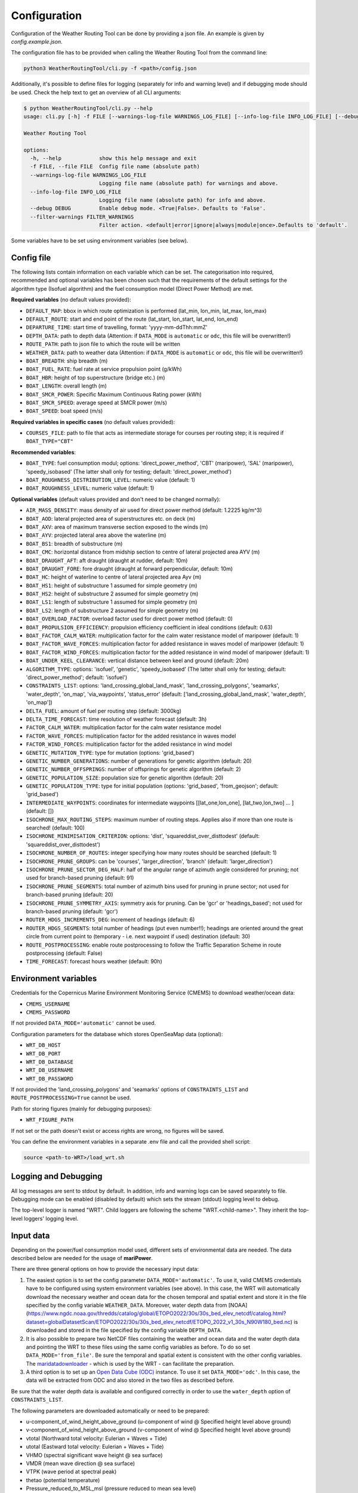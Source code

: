 .. _configuration:

Configuration
=============

Configuration of the Weather Routing Tool can be done by providing a json file. An example is given by `config.example.json`.

The configuration file has to be provided when calling the Weather Routing Tool from the command line:


.. code-block:: shell

    python3 WeatherRoutingTool/cli.py -f <path>/config.json

Additionally, it's possible to define files for logging (separately for info and warning level) and if debugging mode should be used.
Check the help text to get an overview of all CLI arguments:

.. code-block:: shell

    $ python WeatherRoutingTool/cli.py --help
    usage: cli.py [-h] -f FILE [--warnings-log-file WARNINGS_LOG_FILE] [--info-log-file INFO_LOG_FILE] [--debug DEBUG] [--filter-warnings FILTER_WARNINGS]

    Weather Routing Tool

    options:
      -h, --help            show this help message and exit
      -f FILE, --file FILE  Config file name (absolute path)
      --warnings-log-file WARNINGS_LOG_FILE
                            Logging file name (absolute path) for warnings and above.
      --info-log-file INFO_LOG_FILE
                            Logging file name (absolute path) for info and above.
      --debug DEBUG         Enable debug mode. <True|False>. Defaults to 'False'.
      --filter-warnings FILTER_WARNINGS
                            Filter action. <default|error|ignore|always|module|once>.Defaults to 'default'.

Some variables have to be set using environment variables (see below).

Config file
-----------

The following lists contain information on each variable which can be set. The categorisation into required, recommended and optional variables has been chosen such that the requirements of the default settings for the algorithm type (Isofuel algorithm) and the fuel consumption model (Direct Power Method) are met. 

**Required variables** (no default values provided):

- ``DEFAULT_MAP``: bbox in which route optimization is performed (lat_min, lon_min, lat_max, lon_max)
- ``DEFAULT_ROUTE``: start and end point of the route (lat_start, lon_start, lat_end, lon_end)
- ``DEPARTURE_TIME``: start time of travelling, format: 'yyyy-mm-ddThh:mmZ'
- ``DEPTH_DATA``: path to depth data (Attention: if ``DATA_MODE`` is ``automatic`` or ``odc``, this file will be overwritten!)
- ``ROUTE_PATH``: path to json file to which the route will be written
- ``WEATHER_DATA``: path to weather data (Attention: if ``DATA_MODE`` is ``automatic`` or ``odc``, this file will be overwritten!)
- ``BOAT_BREADTH``: ship breadth (m)
- ``BOAT_FUEL_RATE``: fuel rate at service propulsion point (g/kWh)
- ``BOAT_HBR``: height of top superstructure (bridge etc.) (m)
- ``BOAT_LENGTH``: overall length (m)
- ``BOAT_SMCR_POWER``: Specific Maximum Continuous Rating power (kWh)
- ``BOAT_SMCR_SPEED``: average speed at SMCR power (m/s)
- ``BOAT_SPEED``: boat speed (m/s)

**Required variables in specific cases** (no default values provided):

- ``COURSES_FILE``: path to file that acts as intermediate storage for courses per routing step; it is required if ``BOAT_TYPE="CBT"``

**Recommended variables**:

- ``BOAT_TYPE``: fuel consumption modul; options: 'direct_power_method', 'CBT' (maripower), 'SAL' (maripower), 'speedy_isobased' (The latter shall only for testing; default: 'direct_power_method')
- ``BOAT_ROUGHNESS_DISTRIBUTION_LEVEL``: numeric value (default: 1)
- ``BOAT_ROUGHNESS_LEVEL``: numeric value (default: 1)

**Optional variables** (default values provided and don't need to be changed normally):

- ``AIR_MASS_DENSITY``: mass density of air used for direct power method (default: 1.2225 kg/m^3) 
- ``BOAT_AOD``: lateral projected area of superstructures etc. on deck (m)
- ``BOAT_AXV``: area of maximum transverse section exposed to the winds (m)
- ``BOAT_AYV``: projected lateral area above the waterline (m)
- ``BOAT_BS1``: breadth of substructure (m)
- ``BOAT_CMC``: horizontal distance from midship section to centre of lateral projected area AYV (m)
- ``BOAT_DRAUGHT_AFT``: aft draught (draught at rudder, default: 10m) 
- ``BOAT_DRAUGHT_FORE``: fore draught (draught at forward perpendicular, default: 10m) 
- ``BOAT_HC``: height of waterline to centre of lateral projected area Ayv (m)
- ``BOAT_HS1``: height of substructure 1 assumed for simple geometry (m)
- ``BOAT_HS2``: height of substructure 2 assumed for simple geometry (m)
- ``BOAT_LS1``: length of substructure 1 assumed for simple geometry (m)
- ``BOAT_LS2``: length of substructure 2 assumed for simple geometry (m)
- ``BOAT_OVERLOAD_FACTOR``: overload factor used for direct power method (default: 0)
- ``BOAT_PROPULSION_EFFICIENCY``: propulsion efficiency coefficient in ideal conditions (default: 0.63)
- ``BOAT_FACTOR_CALM_WATER``: multiplication factor for the calm water resistance model of maripower (default: 1)
- ``BOAT_FACTOR_WAVE_FORCES``: multiplication factor for added resistance in waves model of maripower (default: 1)
- ``BOAT_FACTOR_WIND_FORCES``: multiplication factor for the added resistance in wind model of maripower (default: 1)
- ``BOAT_UNDER_KEEL_CLEARANCE``: vertical distance between keel and ground (default: 20m)
- ``ALGORITHM_TYPE``: options: 'isofuel', 'genetic', 'speedy_isobased' (The latter shall only for testing; default: 'direct_power_method'; default: 'isofuel')
- ``CONSTRAINTS_LIST``: options: 'land_crossing_global_land_mask', 'land_crossing_polygons', 'seamarks', 'water_depth', 'on_map', 'via_waypoints', 'status_error' (default: ['land_crossing_global_land_mask', 'water_depth', 'on_map'])
- ``DELTA_FUEL``: amount of fuel per routing step (default: 3000kg)
- ``DELTA_TIME_FORECAST``: time resolution of weather forecast (default: 3h)
- ``FACTOR_CALM_WATER``: multiplication factor for the calm water resistance model
- ``FACTOR_WAVE_FORCES``: multiplication factor for the added resistance in waves model
- ``FACTOR_WIND_FORCES``: multiplication factor for the added resistance in wind model
- ``GENETIC_MUTATION_TYPE``: type for mutation (options: 'grid_based')
- ``GENETIC_NUMBER_GENERATIONS``: number of generations for genetic algorithm (default: 20)
- ``GENETIC_NUMBER_OFFSPRINGS``: number of offsprings for genetic algorithm (default: 2)
- ``GENETIC_POPULATION_SIZE``: population size for genetic algorithm (default: 20)
- ``GENETIC_POPULATION_TYPE``: type for initial population (options: 'grid_based', 'from_geojson'; default: 'grid_based')
- ``INTERMEDIATE_WAYPOINTS``: coordinates for intermediate waypoints [[lat_one,lon_one], [lat_two,lon_two] ... ] (default: [])
- ``ISOCHRONE_MAX_ROUTING_STEPS``: maximum number of routing steps. Applies also if more than one route is searched! (default: 100)
- ``ISOCHRONE_MINIMISATION_CRITERION``: options: 'dist', 'squareddist_over_disttodest' (default: 'squareddist_over_disttodest')
- ``ISOCHRONE_NUMBER_OF_ROUTES``: integer specifying how many routes should be searched (default: 1)
- ``ISOCHRONE_PRUNE_GROUPS``: can be 'courses', 'larger_direction', 'branch' (default: 'larger_direction')
- ``ISOCHRONE_PRUNE_SECTOR_DEG_HALF``: half of the angular range of azimuth angle considered for pruning; not used for branch-based pruning (default: 91)
- ``ISOCHRONE_PRUNE_SEGMENTS``: total number of azimuth bins used for pruning in prune sector; not used for branch-based pruning (default: 20)
- ``ISOCHRONE_PRUNE_SYMMETRY_AXIS``: symmetry axis for pruning. Can be 'gcr' or 'headings_based'; not used for branch-based pruning (default: 'gcr')
- ``ROUTER_HDGS_INCREMENTS_DEG``: increment of headings (default: 6)
- ``ROUTER_HDGS_SEGMENTS``: total number of headings (put even number!!); headings are oriented around the great circle from current point to (temporary - i.e. next waypoint if used) destination (default: 30)
- ``ROUTE_POSTPROCESSING``: enable route postprocessing to follow the Traffic Separation Scheme in route postprocessing (default: False)
- ``TIME_FORECAST``: forecast hours weather (default: 90h)

Environment variables
---------------------

Credentials for the Copernicus Marine Environment Monitoring Service (CMEMS) to download weather/ocean data:

- ``CMEMS_USERNAME``
- ``CMEMS_PASSWORD``

If not provided ``DATA_MODE='automatic'`` cannot be used.

Configuration parameters for the database which stores OpenSeaMap data (optional):

- ``WRT_DB_HOST``
- ``WRT_DB_PORT``
- ``WRT_DB_DATABASE``
- ``WRT_DB_USERNAME``
- ``WRT_DB_PASSWORD``

If not provided the 'land_crossing_polygons' and 'seamarks' options of ``CONSTRAINTS_LIST`` and ``ROUTE_POSTPROCESSING=True`` cannot be used.

Path for storing figures (mainly for debugging purposes):

- ``WRT_FIGURE_PATH``

If not set or the path doesn't exist or access rights are wrong, no figures will be saved.

You can define the environment variables in a separate .env file and call the provided shell script:

.. code-block:: shell

    source <path-to-WRT>/load_wrt.sh

Logging and Debugging
---------------------

All log messages are sent to stdout by default. In addition, info and warning logs can be saved separately to file.
Debugging mode can be enabled (disabled by default) which sets the stream (stdout) logging level to debug.

The top-level logger is named "WRT". Child loggers are following the scheme "WRT.<child-name>".
They inherit the top-level loggers' logging level.

Input data
----------

Depending on the power/fuel consumption model used, different sets of environmental data are needed. The data described below are needed for the usage of **mariPower**.

There are three general options on how to provide the necessary input data:

1. The easiest option is to set the config parameter ``DATA_MODE='automatic'``. To use it, valid CMEMS credentials have to be configured using system environment variables (see above). In this case, the WRT will automatically download the necessary weather and ocean data for the chosen temporal and spatial extent and store it in the file specified by the config variable ``WEATHER_DATA``. Moreover, water depth data from [NOAA](https://www.ngdc.noaa.gov/thredds/catalog/global/ETOPO2022/30s/30s_bed_elev_netcdf/catalog.html?dataset=globalDatasetScan/ETOPO2022/30s/30s_bed_elev_netcdf/ETOPO_2022_v1_30s_N90W180_bed.nc) is downloaded and stored in the file specified by the config variable ``DEPTH_DATA``.

2. It is also possible to prepare two NetCDF files containing the weather and ocean data and the water depth data and pointing the WRT to these files using the same config variables as before. To do so set ``DATA_MODE='from_file'``. Be sure the temporal and spatial extent is consistent with the other config variables. The `maridatadownloader <https://github.com/52North/maridatadownloader>`_ - which is used by the WRT - can facilitate the preparation.

3. A third option is to set up an `Open Data Cube (ODC) <https://www.opendatacube.org/>`_ instance. To use it set ``DATA_MODE='odc'``. In this case, the data will be extracted from ODC and also stored in the two files as described before.

Be sure that the water depth data is available and configured correctly in order to use the ``water_depth`` option of ``CONSTRAINTS_LIST``.

The following parameters are downloaded automatically or need to be prepared:

- u-component_of_wind_height_above_ground (u-component of wind @ Specified height level above ground)
- v-component_of_wind_height_above_ground (v-component of wind @ Specified height level above ground)
- vtotal (Northward total velocity: Eulerian + Waves + Tide)
- utotal (Eastward total velocity: Eulerian + Waves + Tide)
- VHMO (spectral significant wave height @ sea surface)
- VMDR (mean wave direction @ sea surface)
- VTPK (wave period at spectral peak)
- thetao (potential temperature)
- Pressure_reduced_to_MSL_msl (pressure reduced to mean sea level)
- Temperature_surface (temperature at the water surface)
- so (salinity)

.. figure:: /_static/sequence_diagram_installation_workflow.png
   :alt: sequence_diagram_installation_workflow

   Fig. 1: Basic installation workflow for the WeatherRoutingTool.

Output data
-----------

The characteristics of the most optimal route(s) that has been/have been found by the routing algorithm are written to a json file. Thereby, a route is a collection of individual route segments for which the ship is assumed to travel under constant environmental conditions as well as constant ship parameters. The characteristics of a route segment are always tied to the starting coordinates of the route segment when written to json file. Therefore, all parameters but time and coordinates are set to arbitrary values (-99) for the last entry in the output file. The following parameters are written to file:

- coordinates; format: [lon, lat]
- time; format: 'yyyy-mm-dd hh:mm:ss'
- speed (m/s)
- engine power (kW)
- fuel consumption (mt/h)
- fuel type 
- propeller revolution (Hz)
- calm water resistance (N)
- wind resistance (N)
- wave resistance (N)
- shallow water resistance (N)
- hull roughness resistance (N)
- status; potential status code for validity of hydrodynamic modelling 
- wave height (m)
- wave direction (radian)
- wave period (s)
- u component of ocean currents (m/s)
- v component of ocean currents (m/s)
- u component of wind speed (m/s)
- v component of wind speed (m/s)
- air pressure (Pa)
- air temperature (°C)
- water temperature (°C)
- salinity 
